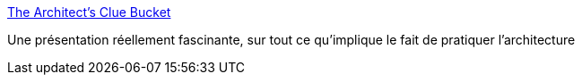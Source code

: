 :jbake-type: post
:jbake-status: published
:jbake-title: The Architect's Clue Bucket
:jbake-tags: architecture,software,_mois_nov.,_année_2016
:jbake-date: 2016-11-29
:jbake-depth: ../
:jbake-uri: shaarli/1480429535000.adoc
:jbake-source: https://nicolas-delsaux.hd.free.fr/Shaarli?searchterm=http%3A%2F%2Fwww.slideshare.net%2FRufM%2Fthe-architects-clue-bucket&searchtags=architecture+software+_mois_nov.+_ann%C3%A9e_2016
:jbake-style: shaarli

http://www.slideshare.net/RufM/the-architects-clue-bucket[The Architect's Clue Bucket]

Une présentation réellement fascinante, sur tout ce qu'implique le fait de pratiquer l'architecture
